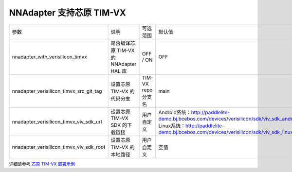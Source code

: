 NNAdapter 支持芯原 TIM-VX
^^^^^^^^^^^^^^^^^^^^^^^^

.. list-table::

   * - 参数
     - 说明
     - 可选范围
     - 默认值
   * - nnadapter_with_verisilicon_timvx
     - 是否编译芯原 TIM-VX 的 NNAdapter HAL 库
     - OFF / ON
     - OFF
   * - nnadapter_verisilicon_timvx_src_git_tag
     - 设置芯原 TIM-VX 的代码分支
     - TIM-VX repo 分支名
     - main
   * - nnadapter_verisilicon_timvx_viv_sdk_url
     - 设置芯原 TIM-VX SDK 的下载链接
     - 用户自定义
     - Android系统：http://paddlelite-demo.bj.bcebos.com/devices/verisilicon/sdk/viv_sdk_android_9_armeabi_v7a_6_4_4_3_generic.tgz
       Linux系统：http://paddlelite-demo.bj.bcebos.com/devices/verisilicon/sdk/viv_sdk_linux_arm64_6_4_4_3_generic.tgz
   * - nnadapter_verisilicon_timvx_viv_sdk_root
     - 设置芯原 TIM-VX 的本地路径
     - 用户自定义
     - 空值
详细请参考 `芯原 TIM-VX 部署示例 <https://www.paddlepaddle.org.cn/lite/release/v2.12/demo_guides/verisilicon_timvx.html>`_
